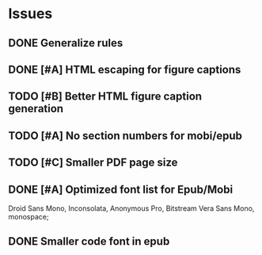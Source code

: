 
* Issues
** DONE Generalize rules
** DONE [#A] HTML escaping for figure captions
** TODO [#B] Better HTML figure caption generation
** TODO [#A] No section numbers for mobi/epub
** TODO [#C] Smaller PDF page size
** DONE [#A] Optimized font list for Epub/Mobi
   Droid Sans Mono, Inconsolata, Anonymous Pro, Bitstream Vera Sans Mono, monospace;
** DONE Smaller code font in epub


